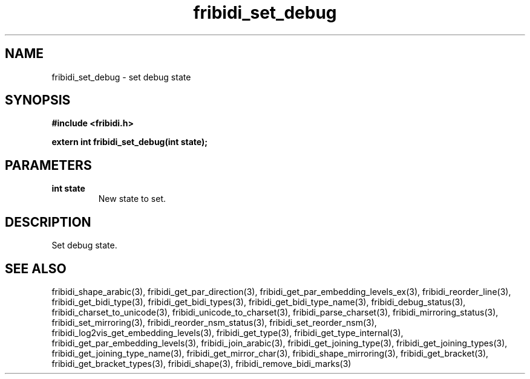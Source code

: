 .\" WARNING! THIS FILE WAS GENERATED AUTOMATICALLY BY c2man!
.\" DO NOT EDIT! CHANGES MADE TO THIS FILE WILL BE LOST!
.TH "fribidi_set_debug" 3 "27 September 2019" "c2man fribidi-common.h" "Programmer's Manual"
.SH "NAME"
fribidi_set_debug \- set debug state
.SH "SYNOPSIS"
.ft B
#include <fribidi.h>
.sp
extern int fribidi_set_debug(int state);
.ft R
.SH "PARAMETERS"
.TP
.B "int state"
New state to set.
.SH "DESCRIPTION"
Set debug state.
.SH "SEE ALSO"
fribidi_shape_arabic(3),
fribidi_get_par_direction(3),
fribidi_get_par_embedding_levels_ex(3),
fribidi_reorder_line(3),
fribidi_get_bidi_type(3),
fribidi_get_bidi_types(3),
fribidi_get_bidi_type_name(3),
fribidi_debug_status(3),
fribidi_charset_to_unicode(3),
fribidi_unicode_to_charset(3),
fribidi_parse_charset(3),
fribidi_mirroring_status(3),
fribidi_set_mirroring(3),
fribidi_reorder_nsm_status(3),
fribidi_set_reorder_nsm(3),
fribidi_log2vis_get_embedding_levels(3),
fribidi_get_type(3),
fribidi_get_type_internal(3),
fribidi_get_par_embedding_levels(3),
fribidi_join_arabic(3),
fribidi_get_joining_type(3),
fribidi_get_joining_types(3),
fribidi_get_joining_type_name(3),
fribidi_get_mirror_char(3),
fribidi_shape_mirroring(3),
fribidi_get_bracket(3),
fribidi_get_bracket_types(3),
fribidi_shape(3),
fribidi_remove_bidi_marks(3)
